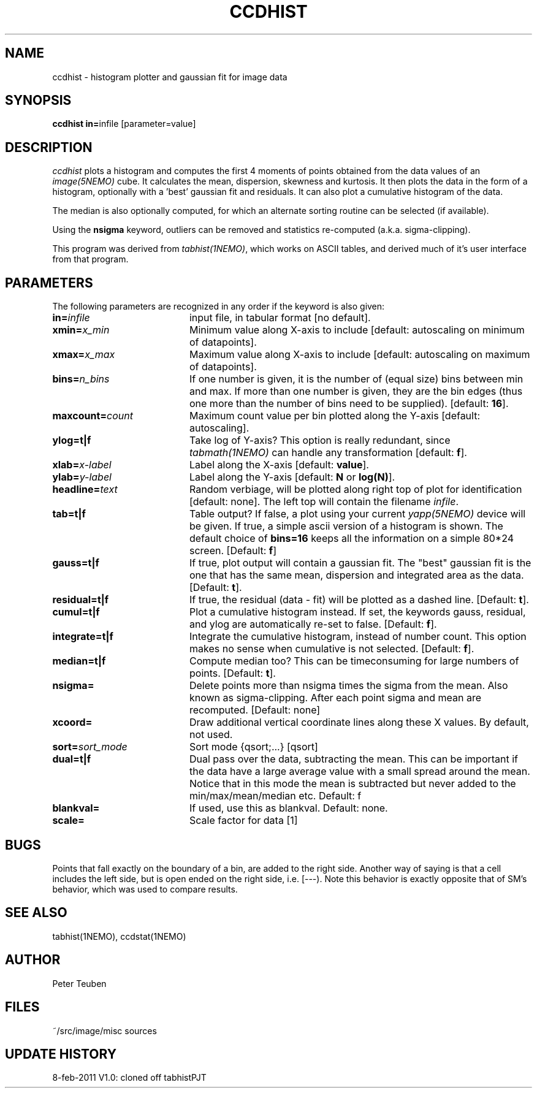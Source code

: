 .TH CCDHIST 1NEMO "25 February 2013"
.SH NAME
ccdhist \- histogram plotter and gaussian fit for image data
.SH SYNOPSIS
.PP
\fBccdhist in=\fPinfile [parameter=value]
.SH DESCRIPTION
\fIccdhist\fP plots a histogram and computes the first 
4 moments of points obtained from the data values of an
\fIimage(5NEMO)\fP cube.
It calculates the mean, dispersion,
skewness and kurtosis. It then plots the data in the form of a histogram,
optionally with a 'best' gaussian fit and residuals. It can also plot
a cumulative histogram of the data. 
.PP
The median is also optionally computed, for which an 
alternate sorting routine can be selected (if available). 
.PP
Using the \fBnsigma\fP keyword, outliers can be removed
and statistics re-computed (a.k.a. sigma-clipping).
.PP
This program was derived from \fItabhist(1NEMO)\fP, which works on ASCII tables,
and derived much of it's user interface from that program.
.SH PARAMETERS
The following parameters are recognized in any order if the keyword is also
given:
.TP 20
\fBin=\fIinfile\fP
input file, in tabular format [no default].
.TP
\fBxmin=\fIx_min\fP
Minimum value along X-axis to include 
[default: autoscaling on minimum of datapoints].
.TP
\fBxmax=\fIx_max\fP
Maximum value along X-axis to include 
[default: autoscaling on maximum of datapoints].
.TP
\fBbins=\fIn_bins\fP
If one number is given, it is the number of (equal size) bins between 
min and max.  If more than one number is given, they are the bin edges
(thus one more than the number of bins need to be supplied).
[default: \fB16\fP].
.TP
\fBmaxcount=\fIcount\fP
Maximum count value per bin plotted along the Y-axis
[default: autoscaling].
.TP
\fBylog=t|f\fP
Take log of Y-axis? This option is really redundant, since
\fItabmath(1NEMO)\fP can handle any transformation
[default: \fBf\fP].
.TP
\fBxlab=\fIx-label\fP
Label along the X-axis [default: \fBvalue\fP].
.TP
\fBylab=\fIy-label\fP
Label along the Y-axis [default: \fBN\fP or \fBlog(N)\fP].
.TP
\fBheadline=\fItext\fP
Random verbiage, will be plotted along right top of plot for identification
[default: none].
The left top will contain the filename \fIinfile\fP.
.TP
\fBtab=t|f\fP
Table output? If false, a plot using your current \fIyapp(5NEMO)\fP
device will be given. If true, a simple ascii version of a histogram
is shown. The default choice of \fBbins=16\fP keeps all the information
on a simple 80*24 screen.
[Default: \fBf\fP]
.TP
\fBgauss=t|f\fP
If true, plot output will contain
a gaussian fit. The "best" gaussian fit is the
one that has the same mean, dispersion and integrated area
as the data. [Default: \fBt\fP].
.TP
\fBresidual=t|f\fP
If true, the residual (data - fit) will be plotted as a dashed line.
[Default: \fBt\fP].
.TP
\fBcumul=t|f\fP
Plot a cumulative histogram instead. If set, the keywords gauss, residual,
and ylog are automatically re-set to false. 
[Default: \fBf\fP].
.TP
\fBintegrate=t|f\fP
Integrate the cumulative histogram, instead of number count. This option
makes no sense when cumulative is not selected.
[Default: \fBf\fP].
.TP
\fBmedian=t|f\fP
Compute median too? This can be timeconsuming for large numbers of points.
[Default: \fBt\fP].
.\" @todo   what about torben method?
.TP
\fBnsigma=\fI
Delete points more than nsigma times the sigma from the mean. Also known
as sigma-clipping. After each
point sigma and mean are recomputed. [Default: none]
.\" @todo   iter= to do it a few times?   what about robust=
.TP
\fBxcoord=\fP
Draw additional vertical coordinate lines along these X values. By default, not used.
.TP
\fBsort=\fP\fIsort_mode\fP
Sort mode {qsort;...} [qsort]
.TP
\fBdual=t|f\fP
Dual pass over the data, subtracting the mean. This can be important
if the data have a large average value with a small spread around the mean.
Notice that in this mode the mean is subtracted but never added to
the min/max/mean/median etc. 
Default: f
.TP
\fBblankval=\fP
If used, use this as blankval. Default: none.
.TP
\fBscale=\fP
Scale factor for data [1]

.SH "BUGS"
Points that fall exactly on the boundary of a bin, are added to the
right side. Another way of saying is that a cell includes the left side,
but is open ended on the right side, i.e. [---). Note this behavior is
exactly opposite that of SM's behavior, which was used to compare results.
.SH "SEE ALSO"
tabhist(1NEMO), ccdstat(1NEMO)
.SH AUTHOR
Peter Teuben
.SH FILES
.nf
.ta +3.0i
~/src/image/misc	sources
.fi
.SH "UPDATE HISTORY"
.nf
.ta +1.0i +4.0i
8-feb-2011	V1.0: cloned off tabhist	PJT
.fi

